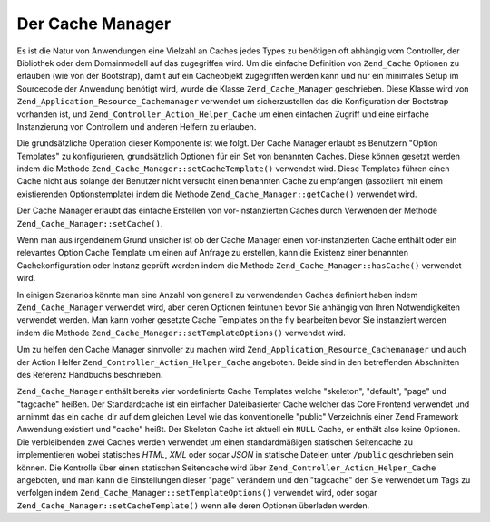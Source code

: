 .. _zend.cache.cache.manager:

Der Cache Manager
=================

Es ist die Natur von Anwendungen eine Vielzahl an Caches jedes Types zu benötigen oft abhängig vom Controller,
der Bibliothek oder dem Domainmodell auf das zugegriffen wird. Um die einfache Definition von ``Zend_Cache``
Optionen zu erlauben (wie von der Bootstrap), damit auf ein Cacheobjekt zugegriffen werden kann und nur ein
minimales Setup im Sourcecode der Anwendung benötigt wird, wurde die Klasse ``Zend_Cache_Manager`` geschrieben.
Diese Klasse wird von ``Zend_Application_Resource_Cachemanager`` verwendet um sicherzustellen das die Konfiguration
der Bootstrap vorhanden ist, und ``Zend_Controller_Action_Helper_Cache`` um einen einfachen Zugriff und eine
einfache Instanzierung von Controllern und anderen Helfern zu erlauben.

Die grundsätzliche Operation dieser Komponente ist wie folgt. Der Cache Manager erlaubt es Benutzern "Option
Templates" zu konfigurieren, grundsätzlich Optionen für ein Set von benannten Caches. Diese können gesetzt
werden indem die Methode ``Zend_Cache_Manager::setCacheTemplate()`` verwendet wird. Diese Templates führen einen
Cache nicht aus solange der Benutzer nicht versucht einen benannten Cache zu empfangen (assoziiert mit einem
existierenden Optionstemplate) indem die Methode ``Zend_Cache_Manager::getCache()`` verwendet wird.

.. code-block:: php
   :linenos:

   $manager = new Zend_Cache_Manager;

   $dbCache = array(
       'frontend' => array(
           'name' => 'Core',
           'options' => array(
               'lifetime' => 7200,
               'automatic_serialization' => true
           )
       ),
       'backend' => array(
           'name' => 'Core',
           'options' => array(
               'cache_dir' => '/path/to/cache'
           )
       )
   );

   $manager->setCacheTemplate('database', $dbCache);

   /**
    * Überall anders wo der Cache Manager vorhanden ist...
    */
   $databaseCache = $manager->getCache('database');

Der Cache Manager erlaubt das einfache Erstellen von vor-instanzierten Caches durch Verwenden der Methode
``Zend_Cache_Manager::setCache()``.

.. code-block:: php
   :linenos:

   $frontendOptions = array(
      'lifetime' => 7200,
      'automatic_serialization' => true
   );

   $backendOptions = array(
       'cache_dir' => '/path/to/cache'
   );

   $dbCache = Zend_Cache::factory('Core',
                                'File',
                                $frontendOptions,
                                $backendOptions);

   $manager = new Zend_Cache_Manager;
   $manager->setCache('database', $dbCache);

   /**
    * Überall anders wo der Cache Manager vorhanden ist...
    */
   $databaseCache = $manager->getCache('database');

Wenn man aus irgendeinem Grund unsicher ist ob der Cache Manager einen vor-instanzierten Cache enthält oder ein
relevantes Option Cache Template um einen auf Anfrage zu erstellen, kann die Existenz einer benannten
Cachekonfiguration oder Instanz geprüft werden indem die Methode ``Zend_Cache_Manager::hasCache()`` verwendet
wird.

.. code-block:: php
   :linenos:

   $manager = new Zend_Cache_Manager;

   $dbCache = array(
       'frontend' => array(
           'name' => 'Core',
           'options' => array(
               'lifetime' => 7200,
               'automatic_serialization' => true
           )
       ),
       'backend' => array(
           'name' => 'Core',
           'options' => array(
               'cache_dir' => '/path/to/cache'
           )
       )
   );

   $manager->setCacheTemplate('database', $dbCache);

   /**
    * Überall anders wo der Cache Manager vorhanden ist...
    */
   if ($manager->hasCache('database')) {
       $databaseCache = $manager->getCache('database');
   } else {
       // Erstelle einen Cache wenn keiner from Manager vorhanden ist
   }

In einigen Szenarios könnte man eine Anzahl von generell zu verwendenden Caches definiert haben indem
``Zend_Cache_Manager`` verwendet wird, aber deren Optionen feintunen bevor Sie anhängig von Ihren Notwendigkeiten
verwendet werden. Man kann vorher gesetzte Cache Templates on the fly bearbeiten bevor Sie instanziert werden indem
die Methode ``Zend_Cache_Manager::setTemplateOptions()`` verwendet wird.

.. code-block:: php
   :linenos:

   $manager = new Zend_Cache_Manager;

   $dbCache = array(
       'frontend' => array(
           'name' => 'Core',
           'options' => array(
               'lifetime' => 7200,
               'automatic_serialization' => true
           )
       ),
       'backend' => array(
           'name' => 'Core',
           'options' => array(
               'cache_dir' => '/path/to/cache'
           )
       )
   );

   $manager->setCacheTemplate('database', $dbCache);

   /**
    * Überall anders wo der Cache Manager vorhanden ist...
    * Hier haben wir entschieden einige kommende Datenbankabfragen zu Memcache zu
    * Speichern statt dem vorkonfigurierten File Backend
    */
   $fineTuning = array(
       'backend' => array(
           'name' => 'Memcached',
           'options' => array(
               'servers' => array(
                   array(
                       'host' => 'localhost',
                       'port' => 11211,
                       'persistent' => true,
                       'weight' => 1,
                       'timeout' => 5,
                       'retry_interval' => 15,
                       'status' => true,
                       'failure_callback' => ''
                   )
               )
           )
       )
   );
   $manager->setTemplateOptions('database', $fineTuning);
   $databaseCache = $manager->getCache('database');

Um zu helfen den Cache Manager sinnvoller zu machen wird ``Zend_Application_Resource_Cachemanager`` und auch der
Action Helfer ``Zend_Controller_Action_Helper_Cache`` angeboten. Beide sind in den betreffenden Abschnitten des
Referenz Handbuchs beschrieben.

``Zend_Cache_Manager`` enthält bereits vier vordefinierte Cache Templates welche "skeleton", "default", "page" und
"tagcache" heißen. Der Standardcache ist ein einfacher Dateibasierter Cache welcher das Core Frontend verwendet
und annimmt das ein cache_dir auf dem gleichen Level wie das konventionelle "public" Verzeichnis einer Zend
Framework Anwendung existiert und "cache" heißt. Der Skeleton Cache ist aktuell ein ``NULL`` Cache, er enthält
also keine Optionen. Die verbleibenden zwei Caches werden verwendet um einen standardmäßigen statischen
Seitencache zu implementieren wobei statisches *HTML*, *XML* oder sogar *JSON* in statische Dateien unter
``/public`` geschrieben sein können. Die Kontrolle über einen statischen Seitencache wird über
``Zend_Controller_Action_Helper_Cache`` angeboten, und man kann die Einstellungen dieser "page" verändern und den
"tagcache" den Sie verwendet um Tags zu verfolgen indem ``Zend_Cache_Manager::setTemplateOptions()`` verwendet
wird, oder sogar ``Zend_Cache_Manager::setCacheTemplate()`` wenn alle deren Optionen überladen werden.


